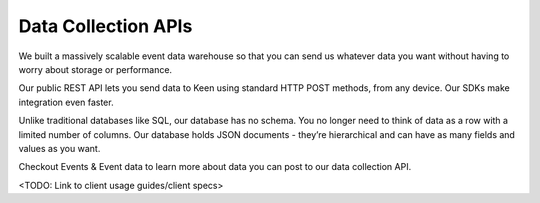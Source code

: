 ====================
Data Collection APIs
====================

We built a massively scalable event data warehouse so that you can send us whatever data you want without having to worry about storage or performance.

Our public REST API lets you send data to Keen using standard HTTP POST methods, from any device. Our SDKs make integration even faster.

Unlike traditional databases like SQL, our database has no schema. You no longer need to think of data as a row with a limited number of columns. Our database holds JSON documents - they’re hierarchical and can have as many fields and values as you want. 

Checkout Events & Event data to learn more about data you can post to our data collection API.

<TODO: Link to client usage guides/client specs>